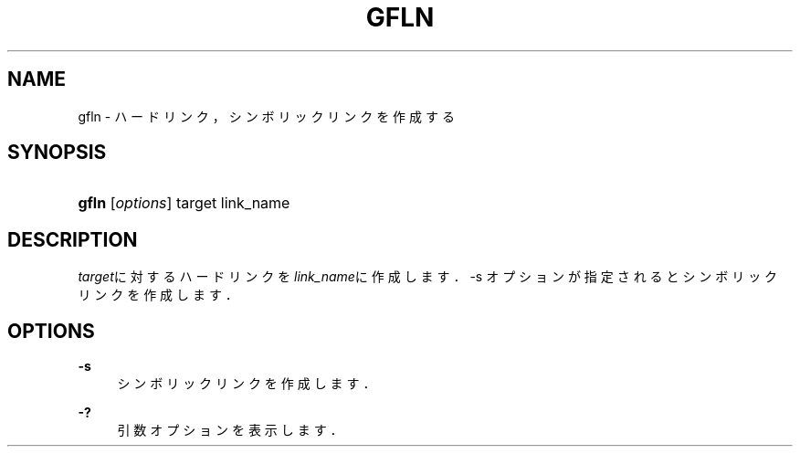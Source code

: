 '\" t
.\"     Title: gfln
.\"    Author: [FIXME: author] [see http://docbook.sf.net/el/author]
.\" Generator: DocBook XSL Stylesheets v1.76.1 <http://docbook.sf.net/>
.\"      Date: 19 Mar 2009
.\"    Manual: Gfarm
.\"    Source: Gfarm
.\"  Language: English
.\"
.TH "GFLN" "1" "19 Mar 2009" "Gfarm" "Gfarm"
.\" -----------------------------------------------------------------
.\" * Define some portability stuff
.\" -----------------------------------------------------------------
.\" ~~~~~~~~~~~~~~~~~~~~~~~~~~~~~~~~~~~~~~~~~~~~~~~~~~~~~~~~~~~~~~~~~
.\" http://bugs.debian.org/507673
.\" http://lists.gnu.org/archive/html/groff/2009-02/msg00013.html
.\" ~~~~~~~~~~~~~~~~~~~~~~~~~~~~~~~~~~~~~~~~~~~~~~~~~~~~~~~~~~~~~~~~~
.ie \n(.g .ds Aq \(aq
.el       .ds Aq '
.\" -----------------------------------------------------------------
.\" * set default formatting
.\" -----------------------------------------------------------------
.\" disable hyphenation
.nh
.\" disable justification (adjust text to left margin only)
.ad l
.\" -----------------------------------------------------------------
.\" * MAIN CONTENT STARTS HERE *
.\" -----------------------------------------------------------------
.SH "NAME"
gfln \- ハードリンク，シンボリックリンクを作成する
.SH "SYNOPSIS"
.HP \w'\fBgfln\fR\ 'u
\fBgfln\fR [\fIoptions\fR] target link_name
.SH "DESCRIPTION"
.PP

\fItarget\fRに対するハードリンクを
\fIlink_name\fRに作成します． \-s オプションが指定されるとシンボリックリンクを作成します．
.SH "OPTIONS"
.PP
\fB\-s\fR
.RS 4
シンボリックリンクを作成します．
.RE
.PP
\fB\-?\fR
.RS 4
引数オプションを表示します．
.RE
